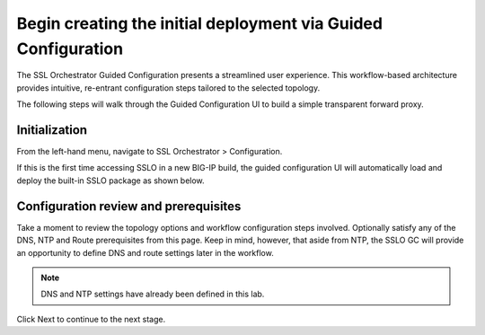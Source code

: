 .. role:: red
.. role:: bred

Begin creating the initial deployment via Guided Configuration
========================================================================================

The SSL Orchestrator Guided Configuration presents a streamlined user experience. This workflow-based architecture provides
intuitive, re-entrant configuration steps tailored to the selected
topology.

The following steps will walk through the :red:`Guided Configuration` UI to build a
simple transparent forward proxy.


Initialization
------------------
From the left-hand menu, navigate to
:red:`SSL Orchestrator > Configuration`. 

.. image:: ../images/module1-45.png
   :scale: 50 %
   :align: center

If this is the first
time accessing SSLO in a new BIG-IP build, the guided configuration UI will
automatically load and deploy the built-in SSLO package as shown below.

.. image:: ../images/module1-1.png
   :align: center
   :scale: 50


Configuration review and prerequisites
-------------------------------------------

Take a moment to review the topology options and workflow configuration steps
involved. Optionally satisfy any of the :red:`DNS, NTP and Route` prerequisites
from this page. Keep in mind, however, that aside from NTP, the SSLO GC will
provide an opportunity to define DNS and route settings later in the workflow.

.. NOTE::
   DNS and NTP settings have already been defined in this lab.

.. image:: ../images/module1-2.png
   :align: center
   :scale: 50

Click :red:`Next` to continue to the next stage.